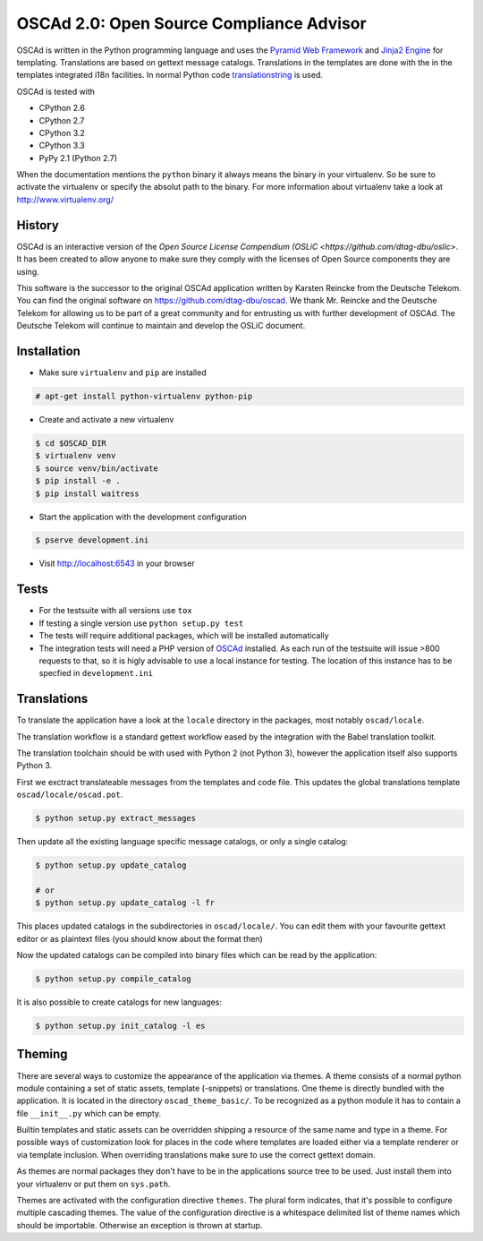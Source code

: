 OSCAd 2.0: Open Source Compliance Advisor
=========================================

OSCAd is written in the Python programming language and uses the `Pyramid Web
Framework <http://docs.pylonsproject.org/projects/pyramid/en/latest/index.htmlhttp://docs.pylonsproject.org/projects/pyramid/en/latest/index.html>`_
and `Jinja2 Engine <http://jinja.pocoo.org/>`_ for templating.
Translations are based on gettext message catalogs. Translations in the
templates are done with the in the templates integrated i18n facilities.
In normal Python code `translationstring <http://docs.pylonsproject.org/projects/translationstring/en/latest/>`_
is used.

OSCAd is tested with

* CPython 2.6
* CPython 2.7
* CPython 3.2
* CPython 3.3
* PyPy 2.1 (Python 2.7)

When the documentation mentions the ``python`` binary it always means the binary
in your virtualenv. So be sure to activate the virtualenv or specify the absolut
path to the binary. For more information about virtualenv take a look at
http://www.virtualenv.org/

History
-------

OSCAd is an interactive version of the
`Open Source License Compendium (OSLiC <https://github.com/dtag-dbu/oslic>`.
It has been created to allow anyone to make sure they comply with the licenses
of Open Source components they are using.

This software is the successor to the original OSCAd application written by
Karsten Reincke from the Deutsche Telekom.
You can find the original software on https://github.com/dtag-dbu/oscad.
We thank Mr. Reincke and the Deutsche Telekom for allowing us to be part of a
great community and for entrusting us with further development of OSCAd.
The Deutsche Telekom will continue to maintain and develop the OSLiC document.

Installation
------------

* Make sure ``virtualenv`` and ``pip`` are installed

.. code-block:: bash

    # apt-get install python-virtualenv python-pip

* Create and activate a new virtualenv

.. code-block:: bash

    $ cd $OSCAD_DIR
    $ virtualenv venv
    $ source venv/bin/activate
    $ pip install -e .
    $ pip install waitress

* Start the application with the development configuration

.. code-block:: bash

    $ pserve development.ini

* Visit http://localhost:6543 in your browser

Tests
-----

* For the testsuite with all versions use ``tox``
* If testing a single version use ``python setup.py test``
* The tests will require additional packages, which will be installed
  automatically
* The integration tests will need a PHP version of
  `OSCAd <http://dtag-dbu.github.io/oscad/>`_ installed.
  As each run of the testsuite will issue >800 requests to that, so it is higly
  advisable to use a local instance for testing.
  The location of this instance has to be specfied in ``development.ini``

Translations
------------

To translate the application have a look at the ``locale`` directory in the
packages, most notably ``oscad/locale``.

The translation workflow is a standard gettext workflow eased by the integration
with the Babel translation toolkit.

The translation toolchain should be with used with Python 2 (not Python 3),
however the application itself also supports Python 3.

First we exctract translateable messages from the templates and code file.
This updates the global translations template ``oscad/locale/oscad.pot``.

.. code-block:: bash

    $ python setup.py extract_messages

Then update all the existing language specific message catalogs, or only a
single catalog:

.. code-block:: bash

    $ python setup.py update_catalog

    # or
    $ python setup.py update_catalog -l fr

This places updated catalogs in the subdirectories in ``oscad/locale/``.
You can edit them with your favourite gettext editor or as plaintext files
(you should know about the format then)

Now the updated catalogs can be compiled into binary files which can be read by
the application:

.. code-block:: bash

    $ python setup.py compile_catalog

It is also possible to create catalogs for new languages:

.. code-block:: bash

    $ python setup.py init_catalog -l es


Theming
-------

There are several ways to customize the appearance of the application via
themes.
A theme consists of a normal python module containing a set of static assets,
template (-snippets) or translations.
One theme is directly bundled with the application.
It is located in the directory ``oscad_theme_basic/``.
To be recognized as a python module it has to contain a file ``__init__.py``
which can be empty.

Builtin templates and static assets can be overridden shipping a resource of the
same name and type in a theme.
For possible ways of customization look for places in the code where templates
are loaded either via a template renderer or via template inclusion.
When overriding translations make sure to use the correct gettext domain.

As themes are normal packages they don't have to be in the applications source
tree to be used.
Just install them into your virtualenv or put them on ``sys.path``.

Themes are activated with the configuration directive ``themes``. The plural
form indicates, that it's possible to configure multiple cascading themes.
The value of the configuration directive is a whitespace delimited list of
theme names which should be importable.
Otherwise an exception is thrown at startup.
